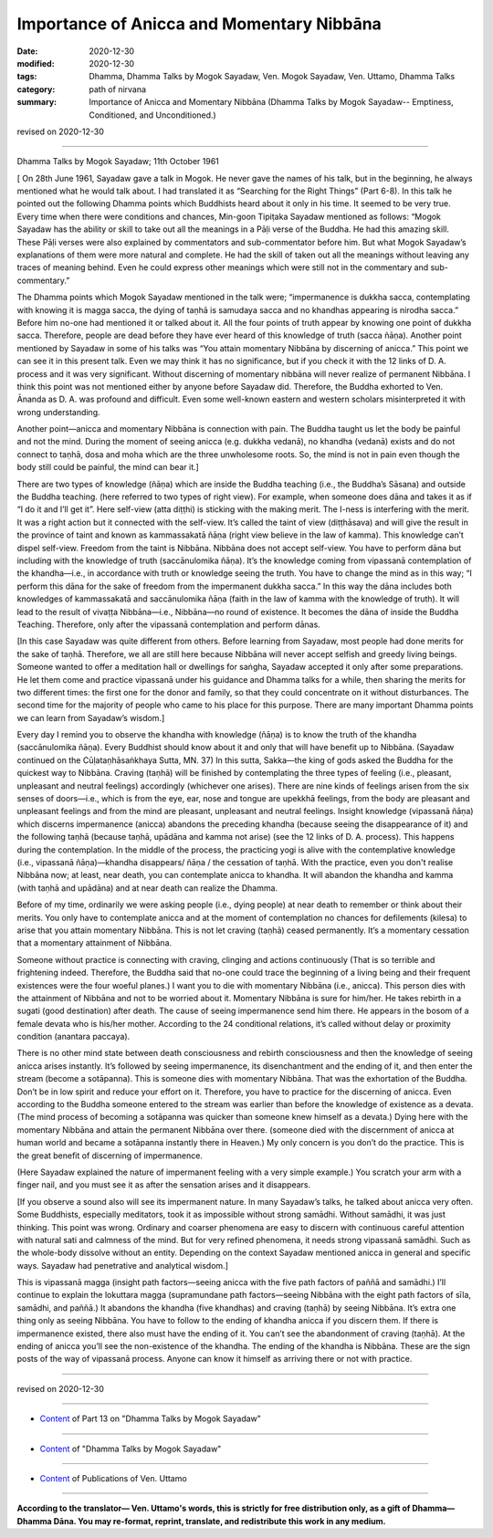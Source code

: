 =============================================
Importance of Anicca and Momentary Nibbāna
=============================================

:date: 2020-12-30
:modified: 2020-12-30
:tags: Dhamma, Dhamma Talks by Mogok Sayadaw, Ven. Mogok Sayadaw, Ven. Uttamo, Dhamma Talks
:category: path of nirvana
:summary: Importance of Anicca and Momentary Nibbāna (Dhamma Talks by Mogok Sayadaw-- Emptiness, Conditioned, and Unconditioned.)

revised on 2020-12-30

------

Dhamma Talks by Mogok Sayadaw; 11th October 1961

[ On 28th June 1961, Sayadaw gave a talk in Mogok. He never gave the names of his talk, but in the beginning, he always mentioned what he would talk about. I had translated it as “Searching for the Right Things” (Part 6-8). In this talk he pointed out the following Dhamma points which Buddhists heard about it only in his time. It seemed to be very true. Every time when there were conditions and chances, Min-goon Tipiṭaka Sayadaw mentioned as follows: “Mogok Sayadaw has the ability or skill to take out all the meanings in a Pāḷi verse of the Buddha. He had this amazing skill. These Pāḷi verses were also explained by commentators and sub-commentator before him. But what Mogok Sayadaw’s explanations of them were more natural and complete. He had the skill of taken out all the meanings without leaving any traces of meaning behind. Even he could express other meanings which were still not in the commentary and sub-commentary.”

The Dhamma points which Mogok Sayadaw mentioned in the talk were; “impermanence is dukkha sacca, contemplating with knowing it is magga sacca, the dying of taṇhā is samudaya sacca and no khandhas appearing is nirodha sacca.” Before him no-one had mentioned it or talked about it. All the four points of truth appear by knowing one point of dukkha sacca. Therefore, people are dead before they have ever heard of this knowledge of truth (sacca ñāṇa). Another point mentioned by Sayadaw in some of his talks was “You attain momentary Nibbāna by discerning of anicca.” This point we can see it in this present talk. Even we may think it has no significance, but if you check it with the 12 links of D. A. process and it was very significant. Without discerning of momentary nibbāna will never realize of permanent Nibbāna. I think this point was not mentioned either by anyone before Sayadaw did. Therefore, the Buddha exhorted to Ven. Ānanda as D. A. was profound and difficult. Even some well-known eastern and western scholars misinterpreted it with wrong understanding.

Another point—anicca and momentary Nibbāna is connection with pain. The Buddha taught us let the body be painful and not the mind. During the moment of seeing anicca (e.g. dukkha vedanā), no khandha (vedanā) exists and do not connect to taṇhā, dosa and moha which are the three unwholesome roots. So, the mind is not in pain even though the body still could be painful, the mind can bear it.]

There are two types of knowledge (ñāṇa) which are inside the Buddha teaching (i.e., the Buddha’s Sāsana) and outside the Buddha teaching. (here referred to two types of right view). For example, when someone does dāna and takes it as if “I do it and I’ll get it”. Here self-view (atta diṭṭhi) is sticking with the making merit. The I-ness is interfering with the merit. It was a right action but it connected with the self-view. It’s called the taint of view (diṭṭhāsava) and will give the result in the province of taint and known as kammassakatā ñāṇa (right view believe in the law of kamma). This knowledge can’t dispel self-view. Freedom from the taint is Nibbāna. Nibbāna does not accept self-view. You have to perform dāna but including with the knowledge of truth (saccānulomika ñāṇa). It’s the knowledge coming from vipassanā contemplation of the khandha—i.e., in accordance with truth or knowledge seeing the truth. You have to change the mind as in this way; “I perform this dāna for the sake of freedom from the impermanent dukkha sacca.” In this way the dāna includes both knowledges of kammassakatā and saccānulomika ñāṇa (faith in the law of kamma with the knowledge of truth). It will lead to the result of vivaṭṭa Nibbāna—i.e., Nibbāna—no round of existence. It becomes the dāna of inside the Buddha Teaching. Therefore, only after the vipassanā contemplation and perform dānas. 

[In this case Sayadaw was quite different from others. Before learning from Sayadaw, most people had done merits for the sake of taṇhā. Therefore, we all are still here because Nibbāna will never accept selfish and greedy living beings. Someone wanted to offer a meditation hall or dwellings for saṅgha, Sayadaw accepted it only after some preparations. He let them come and practice vipassanā under his guidance and Dhamma talks for a while, then sharing the merits for two different times: the first one for the donor and family, so that they could concentrate on it without disturbances. The second time for the majority of people who came to his place for this purpose. There are many important Dhamma points we can learn from Sayadaw’s wisdom.]

Every day I remind you to observe the khandha with knowledge (ñāṇa) is to know the truth of the khandha (saccānulomika ñāṇa). Every Buddhist should know about it and only that will have benefit up to Nibbāna. (Sayadaw continued on the Cūḷataṇhāsaṅkhaya Sutta, MN. 37) In this sutta, Sakka—the king of gods asked the Buddha for the quickest way to Nibbāna. Craving (taṇhā) will be finished by contemplating the three types of feeling (i.e., pleasant, unpleasant and neutral feelings) accordingly (whichever one arises). There are nine kinds of feelings arisen from the six senses of doors—i.e., which is from the eye, ear, nose and tongue are upekkhā feelings, from the body are pleasant and unpleasant feelings and from the mind are pleasant, unpleasant and neutral feelings. Insight knowledge (vipassanā ñāṇa) which discerns impermanence (anicca) abandons the preceding khandha (because seeing the disappearance of it) and the following taṇhā (because taṇhā, upādāna and kamma not arise) (see the 12 links of D. A. process). This happens during the contemplation. In the middle of the process, the practicing yogi is alive with the contemplative knowledge (i.e., vipassanā ñāṇa)—khandha disappears/ ñāṇa / the cessation of taṇhā. With the practice, even you don't realise Nibbāna now; at least, near death, you can contemplate anicca to khandha. It will abandon the khandha and kamma (with taṇhā and upādāna) and at near death can realize the Dhamma.

Before of my time, ordinarily we were asking people (i.e., dying people) at near death to remember or think about their merits. You only have to contemplate anicca and at the moment of contemplation no chances for defilements (kilesa) to arise that you attain momentary Nibbāna. This is not let craving (taṇhā) ceased permanently. It’s a momentary cessation that a momentary attainment of Nibbāna.

Someone without practice is connecting with craving, clinging and actions continuously (That is so terrible and frightening indeed. Therefore, the Buddha said that no-one could trace the beginning of a living being and their frequent existences were the four woeful planes.) I want you to die with momentary Nibbāna (i.e., anicca). This person dies with the attainment of Nibbāna and not to be worried about it. Momentary Nibbāna is sure for him/her. He takes rebirth in a sugati (good destination) after death. The cause of seeing impermanence send him there. He appears in the bosom of a female devata who is his/her mother. According to the 24 conditional relations, it’s called without delay or proximity condition (anantara paccaya). 

There is no other mind state between death consciousness and rebirth consciousness and then the knowledge of seeing anicca arises instantly. It’s followed by seeing impermanence, its disenchantment and the ending of it, and then enter the stream (become a sotāpanna). This is someone dies with momentary Nibbāna. That was the exhortation of the Buddha. Don’t be in low spirit and reduce your effort on it. Therefore, you have to practice for the discerning of anicca. Even according to the Buddha someone entered to the stream was earlier than before the knowledge of existence as a devata. (The mind process of becoming a sotāpanna was quicker than someone knew himself as a devata.) Dying here with the momentary Nibbāna and attain the permanent Nibbāna over there. (someone died with the discernment of anicca at human world and became a sotāpanna instantly there in Heaven.) My only concern is you don’t do the practice. This is the great benefit of discerning of impermanence.

(Here Sayadaw explained the nature of impermanent feeling with a very simple example.) You scratch your arm with a finger nail, and you must see it as after the sensation arises and it disappears. 

[If you observe a sound also will see its impermanent nature. In many Sayadaw’s talks, he talked about anicca very often. Some Buddhists, especially meditators, took it as impossible without strong samādhi. Without samādhi, it was just thinking. This point was wrong. Ordinary and coarser phenomena are easy to discern with continuous careful attention with natural sati and calmness of the mind. But for very refined phenomena, it needs strong vipassanā samādhi. Such as the whole-body dissolve without an entity. Depending on the context Sayadaw mentioned anicca in general and specific ways. Sayadaw had penetrative and analytical wisdom.]

This is vipassanā magga (insight path factors—seeing anicca with the five path factors of paññā and samādhi.) I’ll continue to explain the lokuttara magga (supramundane path factors—seeing Nibbāna with the eight path factors of sīla, samādhi, and paññā.) It abandons the khandha (five khandhas) and craving (taṇhā) by seeing Nibbāna. It’s extra one thing only as seeing Nibbāna. You have to follow to the ending of khandha anicca if you discern them. If there is impermanence existed, there also must have the ending of it. You can’t see the abandonment of craving (taṇhā). At the ending of anicca you’ll see the non-existence of the khandha. The ending of the khandha is Nibbāna. These are the sign posts of the way of vipassanā process. Anyone can know it himself as arriving there or not with practice.

------

revised on 2020-12-30

------

- `Content <{filename}pt13-content-of-part13%zh.rst>`__ of Part 13 on "Dhamma Talks by Mogok Sayadaw"

------

- `Content <{filename}content-of-dhamma-talks-by-mogok-sayadaw%zh.rst>`__ of "Dhamma Talks by Mogok Sayadaw"

------

- `Content <{filename}../publication-of-ven-uttamo%zh.rst>`__ of Publications of Ven. Uttamo

------

**According to the translator— Ven. Uttamo's words, this is strictly for free distribution only, as a gift of Dhamma—Dhamma Dāna. You may re-format, reprint, translate, and redistribute this work in any medium.**

..
  2020-12-30 create rst; post on 12-30